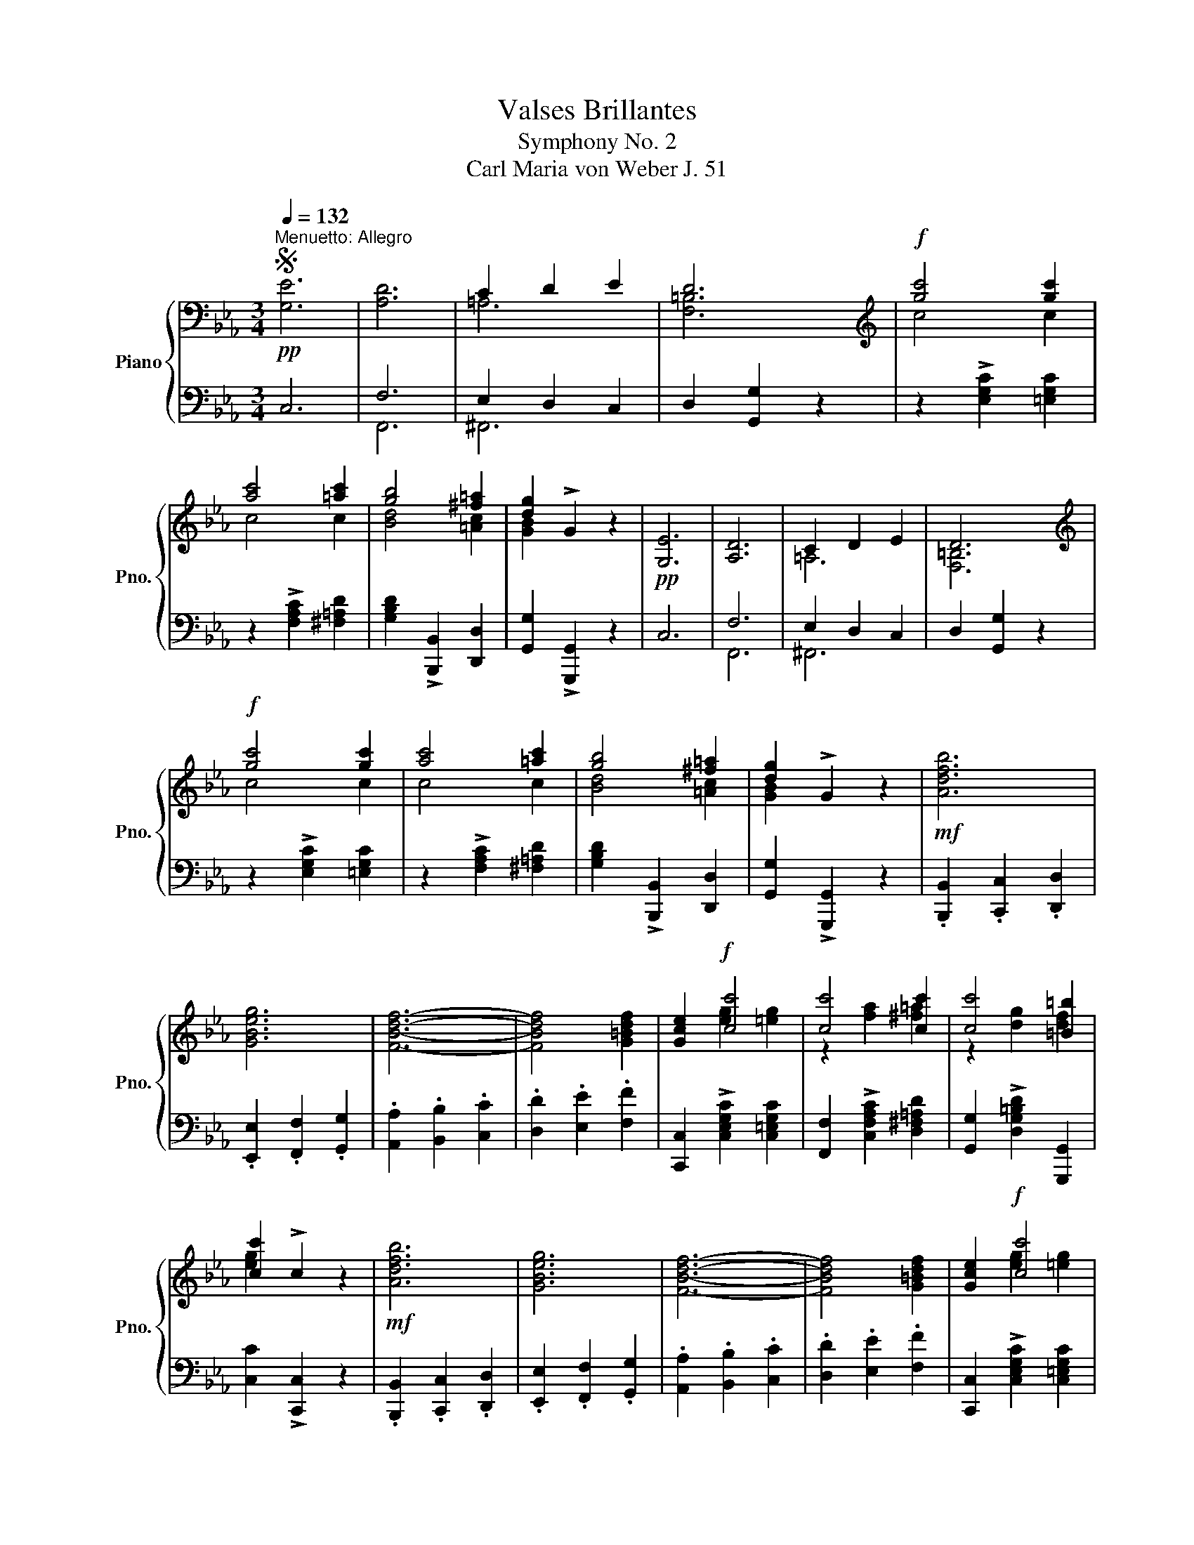 X:1
T:Valses Brillantes
T:Symphony No. 2
T:Carl Maria von Weber J. 51 
%%score { ( 1 4 ) | ( 2 3 ) }
L:1/8
Q:1/4=132
M:3/4
K:Eb
V:1 bass nm="Piano" snm="Pno."
V:4 bass 
V:2 bass 
V:3 bass 
V:1
S"^Menuetto: Allegro"!pp! [G,E]6 | [A,D]6 | C2 D2 E2 | D6 |[K:treble]!f! [gc']4 [gc']2 | %5
 [ac']4 [=ac']2 | [gb]4 [^f=a]2 | [dg]2 !>!G2 z2 |!pp! [G,E]6 | [A,D]6 | C2 D2 E2 | D6 | %12
[K:treble]!f! [gc']4 [gc']2 | [ac']4 [=ac']2 | [gb]4 [^f=a]2 | [dg]2 !>!G2 z2 |!mf! [Adfb]6 | %17
 [GBeg]6 | [FBdf]6- | [FBdf]4 [G=Bdf]2 | [Gce]2!f! [cc']4 | [cc']4 [cc']2 | [cc']4 [=B=b]2 | %23
 [cc']2 !>!c2 z2 |!mf! [Adfb]6 | [GBeg]6 | [FBdf]6- | [FBdf]4 [G=Bdf]2 | [Gce]2!f! [cc']4 | %29
 [cc']4 [cc']2 | [cc']4 [=B=b]2 | [cc']2 !>!c2 z2!fine! |: %32
[K:C][Q:1/4=172]"^Trio"!p![Q:1/4=132] [Gg]2 [ee']2 [Bb]2 | [cc']6 | [ff']2 [^c^c']2 [dd']2 | %35
 [^A^a]2 [Bb]2 [Gg]2- | [Gg]2 [cc']2 [ee']2 | [gg']6- | [gg']2 [^f^f']2 [=f=f']2 | %39
 [dd']2 [ee']2 [cc']2 | z6 | z6 :| _A2 G2 F2 | _E2 D2 C2 | B,2 C2 D2 | _E4 D2 | %46
 [Gg]2 [cc']2 [ee']2 | [gg']6- | [gg']2 [^f^f']2 [=f=f']2 | [dd']2 [ee']2 [cc']2 | z6 | z6 | %52
 _A2 G2 F2 | _E2 D2 C2 | B,2 C2 D2 | _E4 D2 | [Gg]2 [cc']2 [ee']2 | [gg']6- | %58
 [gg']2 [^f^f']2 [=f=f']2 | [dd']2 [ee']2 [cc']2 | z6 | z6!D.S.! |] %62
V:2
 C,6 | F,6 | E,2 D,2 C,2 | D,2 [G,,G,]2 z2 | z2 !>![E,G,C]2 [=E,G,C]2 | z2 !>![F,A,C]2 [^F,=A,D]2 | %6
 [G,B,D]2 !>![B,,,B,,]2 [D,,D,]2 | [G,,G,]2 !>![G,,,G,,]2 z2 | C,6 | F,6 | E,2 D,2 C,2 | %11
 D,2 [G,,G,]2 z2 | z2 !>![E,G,C]2 [=E,G,C]2 | z2 !>![F,A,C]2 [^F,=A,D]2 | %14
 [G,B,D]2 !>![B,,,B,,]2 [D,,D,]2 | [G,,G,]2 !>![G,,,G,,]2 z2 | .[B,,,B,,]2 .[C,,C,]2 .[D,,D,]2 | %17
 .[E,,E,]2 .[F,,F,]2 .[G,,G,]2 | .[A,,A,]2 .[B,,B,]2 .[C,C]2 | .[D,D]2 .[E,E]2 .[F,F]2 | %20
 [C,,C,]2 !>![C,E,G,C]2 [C,=E,G,C]2 | [F,,F,]2 !>![C,F,A,C]2 [D,^F,=A,D]2 | %22
 [G,,G,]2 !>![D,G,=B,D]2 [G,,,G,,]2 | [C,C]2 !>![C,,C,]2 z2 | .[B,,,B,,]2 .[C,,C,]2 .[D,,D,]2 | %25
 .[E,,E,]2 .[F,,F,]2 .[G,,G,]2 | .[A,,A,]2 .[B,,B,]2 .[C,C]2 | .[D,D]2 .[E,E]2 .[F,F]2 | %28
 [C,,C,]2 !>![C,E,G,C]2 [C,=E,G,C]2 | [F,,F,]2 !>![C,F,A,C]2 [D,^F,=A,D]2 | %30
 [G,,G,]2 !>![D,G,=B,D]2 [G,,,G,,]2 | [C,C]2 !>![C,,C,]2 z2 |: %32
[K:C]!ped! [C,,C,]2 [E,G,C]2 [E,G,C]2!ped-up! |!ped! [C,C]2 [G,CE]2 [G,CE]2!ped-up! | %34
!ped! [G,,G,]2 [G,B,F]2 [G,B,F]2!ped-up! |!ped! [G,,G,]2 [G,B,F]2 [G,B,F]2!ped-up! | %36
!ped! [C,,C,]2 [E,G,C]2 [E,G,C]2!ped-up! |!ped! [C,C]2 [G,CE]2 [G,CE]2!ped-up! | %38
!ped! [G,,G,]2 [G,B,F]2 [G,B,F]2!ped-up! |!ped! [G,B,F]2 [G,CE]4!ped-up! | z6 | z6 :| %42
 F,,2 G,,2 _A,,2 | G,,2 [F,,F,]2 [_E,,_E,]2 | [D,,D,]2 [_E,,_E,]2 [F,,F,]2 | [^F,,^F,]4 [G,,G,]2 | %46
!ped! G,2 E,2 C,2!ped-up! |!ped! G,,6!ped-up! |!ped! B,2 A,2 B,2!ped-up! | %49
!ped! C2 G,2 E,2!ped-up! | z6 | z6 | F,,2 G,,2 _A,,2 | G,,2 [F,,F,]2 [_E,,_E,]2 | %54
 [D,,D,]2 [_E,,_E,]2 [F,,F,]2 | [^F,,^F,]4 [G,,G,]2 |!ped! G,2 E,2 C,2!ped-up! | %57
!ped! G,,6!ped-up! |!ped! B,2 A,2 B,2!ped-up! |!ped! C2 G,2 E,2!ped-up! | z6 | z6 |] %62
V:3
 x6 | F,,6 | ^F,,6 | x6 | x6 | x6 | x6 | x6 | x6 | F,,6 | ^F,,6 | x6 | x6 | x6 | x6 | x6 | x6 | %17
 x6 | x6 | x6 | x6 | x6 | x6 | x6 | x6 | x6 | x6 | x6 | x6 | x6 | x6 | x6 |:[K:C] x6 | x6 | x6 | %35
 x6 | x6 | x6 | x6 | x6 | x6 | x6 :| x6 | x6 | x6 | x6 | x6 | x6 | [G,,D,]6 | C,6 | x6 | x6 | x6 | %53
 x6 | x6 | x6 | x6 | x6 | [G,,D,]6 | C,6 | x6 | x6 |] %62
V:4
 x6 | x6 | =A,6 | [F,=B,]6 |[K:treble] c4 c2 | c4 c2 | [Bd]4 [=Ac]2 | [GB]2 x4 | x6 | x6 | =A,6 | %11
 [F,=B,]6 |[K:treble] c4 c2 | c4 c2 | [Bd]4 [=Ac]2 | [GB]2 x4 | x6 | x6 | x6 | x6 | %20
 x2 [eg]2 [=eg]2 | z2 [fa]2 [^f=a]2 | z2 [dg]2 [df]2 | [eg]2 x4 | x6 | x6 | x6 | x6 | %28
 x2 [eg]2 [=eg]2 | z2 [fa]2 [^f=a]2 | z2 [dg]2 [df]2 | [eg]2 x4 |:[K:C] x6 | x6 | x6 | x6 | x6 | %37
 x6 | x6 | x6 | x6 | x6 :| [B,D]6 |[I:staff +1] G,2 B,2 _A,2 | G,2 _A,2 B,2 | _A,2 =A,2 B,2 | %46
[I:staff -1] [ce]6 | c'2 b2 c'2 | d'6 | x6 | x6 | x6 | [B,D]6 |[I:staff +1] G,2 B,2 _A,2 | %54
 G,2 _A,2 B,2 | _A,2 =A,2 B,2 |[I:staff -1] [ce]6 | c'2 b2 c'2 | d'6 | x6 | x6 | x6 |] %62


